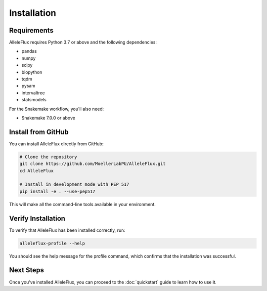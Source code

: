 Installation
============

Requirements
-----------

AlleleFlux requires Python 3.7 or above and the following dependencies:

* pandas
* numpy
* scipy
* biopython
* tqdm
* pysam
* intervaltree
* statsmodels

For the Snakemake workflow, you'll also need:

* Snakemake 7.0.0 or above

Install from GitHub
------------------

You can install AlleleFlux directly from GitHub:

.. code-block:: bash

    # Clone the repository
    git clone https://github.com/MoellerLabPU/AlleleFlux.git
    cd AlleleFlux
    
    # Install in development mode with PEP 517
    pip install -e . --use-pep517

This will make all the command-line tools available in your environment.

Verify Installation
------------------

To verify that AlleleFlux has been installed correctly, run:

.. code-block:: bash

    alleleflux-profile --help

You should see the help message for the profile command, which confirms that the installation was successful.

Next Steps
---------

Once you've installed AlleleFlux, you can proceed to the :doc:`quickstart` guide to learn how to use it.